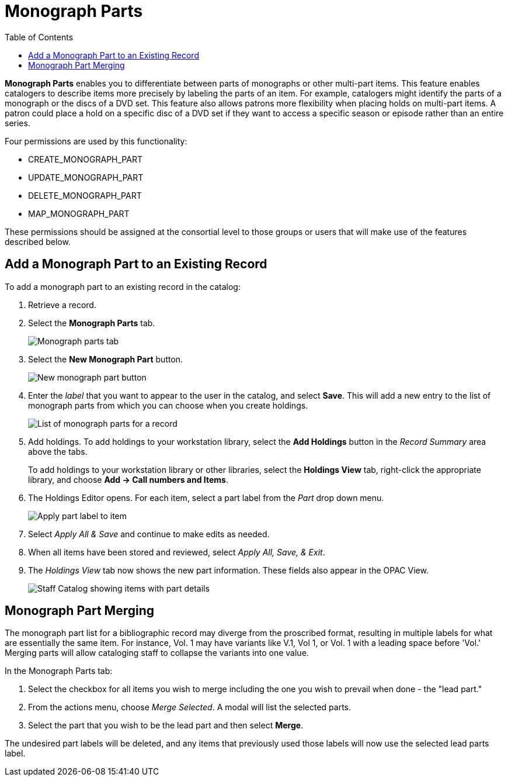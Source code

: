 = Monograph Parts =
:toc:

*Monograph Parts* enables you to differentiate between parts of monographs or other multi-part items. This feature enables catalogers to describe items more precisely by labeling the parts of an item. For example, catalogers might identify the parts of a monograph or the discs of a DVD set. This feature also allows patrons more flexibility when placing holds on multi-part items. A patron could place a hold on a specific disc of a DVD set if they want to access a specific season or episode rather than an entire series.

Four permissions are used by this functionality:

* CREATE_MONOGRAPH_PART
* UPDATE_MONOGRAPH_PART
* DELETE_MONOGRAPH_PART
* MAP_MONOGRAPH_PART

These permissions should be assigned at the consortial level to those groups or users that will make use of the features described below.


== Add a Monograph Part to an Existing Record ==

To add a monograph part to an existing record in the catalog: 

. Retrieve a record.
. Select the *Monograph Parts* tab.
+
image::mono_parts/monograph_parts_tab.png[Monograph parts tab]
+
. Select the *New Monograph Part* button.
+
image::mono_parts/new_monograph_part.png[New monograph part button]
+
. Enter the _label_ that you want to appear to the user in the catalog, and select *Save*. This will add a new entry to the list of monograph parts from which you can choose when you create holdings.
+
image::mono_parts/parts_list.png[List of monograph parts for a record]
+
. Add holdings. To add holdings to your workstation library, select the *Add Holdings* button in the _Record Summary_ area above the tabs.
+
To add holdings to your workstation library or other libraries, select the *Holdings View* tab, right-click the appropriate library, and choose *Add -> Call numbers and Items*.
+
. The Holdings Editor opens. For each item, select a part label from the _Part_ drop down menu.
+
image::mono_parts/apply_part_label.png[Apply part label to item]
. Select _Apply All & Save_ and continue to make edits as needed.
. When all items have been stored and reviewed, select _Apply All, Save, & Exit_.
. The _Holdings View_ tab now shows the new part information. These fields also appear in the OPAC View.
+
image::mono_parts/part_column.png[Staff Catalog showing items with part details]

== Monograph Part Merging ==

The monograph part list for a bibliographic record may diverge from the proscribed format, resulting in multiple labels for what are essentially the same item. For instance, Vol. 1 may have variants like V.1, Vol 1, or Vol. 1 with a leading space before 'Vol.' Merging parts will allow cataloging staff to collapse the variants into one value.

In the Monograph Parts tab:

. Select the checkbox for all items you wish to merge including the one you wish to prevail when done - the "lead part."
. From the actions menu, choose _Merge Selected_. A modal will list the selected parts.
. Select the part that you wish to be the lead part and then select *Merge*.

The undesired part labels will be deleted, and any items that previously used those labels will now use the selected lead parts label.